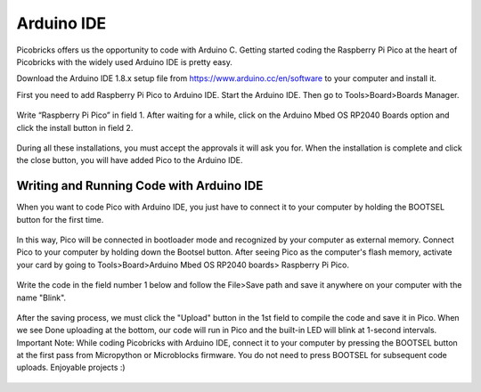 Arduino IDE
====================

Picobricks offers us the opportunity to code with Arduino C. Getting started coding the Raspberry Pi Pico at the heart of Picobricks with the widely used Arduino IDE is pretty easy.

Download the Arduino IDE 1.8.x setup file from https://www.arduino.cc/en/software to your computer and install it.


First you need to add Raspberry Pi Pico to Arduino IDE. Start the Arduino IDE. Then go to Tools>Board>Boards Manager.

.. figure:: ../_static/arduino.png
    :align: center
    :width: 720
    :figclass: align-center

Write “Raspberry Pi Pico” in field 1. After waiting for a while, click on the Arduino Mbed OS RP2040 Boards option and click the install button in field 2.

.. figure:: ../_static/arduino2.png
    :align: center
    :width: 720
    :figclass: align-center

During all these installations, you must accept the approvals it will ask you for. When the installation is complete and click the close button, you will have added Pico to the Arduino IDE.

Writing and Running Code with Arduino IDE
------------------------------------------

When you want to code Pico with Arduino IDE, you just have to connect it to your computer by holding the BOOTSEL button for the first time.

.. figure:: ../_static/arduino3.png
    :align: center
    :width: 720
    :figclass: align-center
    
    
    
In this way, Pico will be connected in bootloader mode and recognized by your computer as external memory. Connect Pico to your computer by holding down the Bootsel button. After seeing Pico as the computer's flash memory, activate your card by going to Tools>Board>Arduino Mbed OS RP2040 boards> Raspberry Pi Pico.
     
.. figure:: ../_static/arduino4.png
    :align: center
    :width: 720
    :figclass: align-center

Write the code in the field number 1 below and follow the File>Save path and save it anywhere on your computer with the name "Blink".

.. figure:: ../_static/arduino5.png
    :align: center
    :width: 720
    :figclass: align-center
    
After the saving process, we must click the "Upload" button in the 1st field to compile the code and save it in Pico. When we see Done uploading at the bottom, our code will run in Pico and the built-in LED will blink at 1-second intervals. Important Note: While coding Picobricks with Arduino IDE, connect it to your computer by pressing the BOOTSEL button at the first pass from Micropython or Microblocks firmware. You do not need to press BOOTSEL for subsequent code uploads. Enjoyable projects :)
    
.. figure:: ../_static/arduino6.png
    :align: center
    :width: 720
    :figclass: align-center
